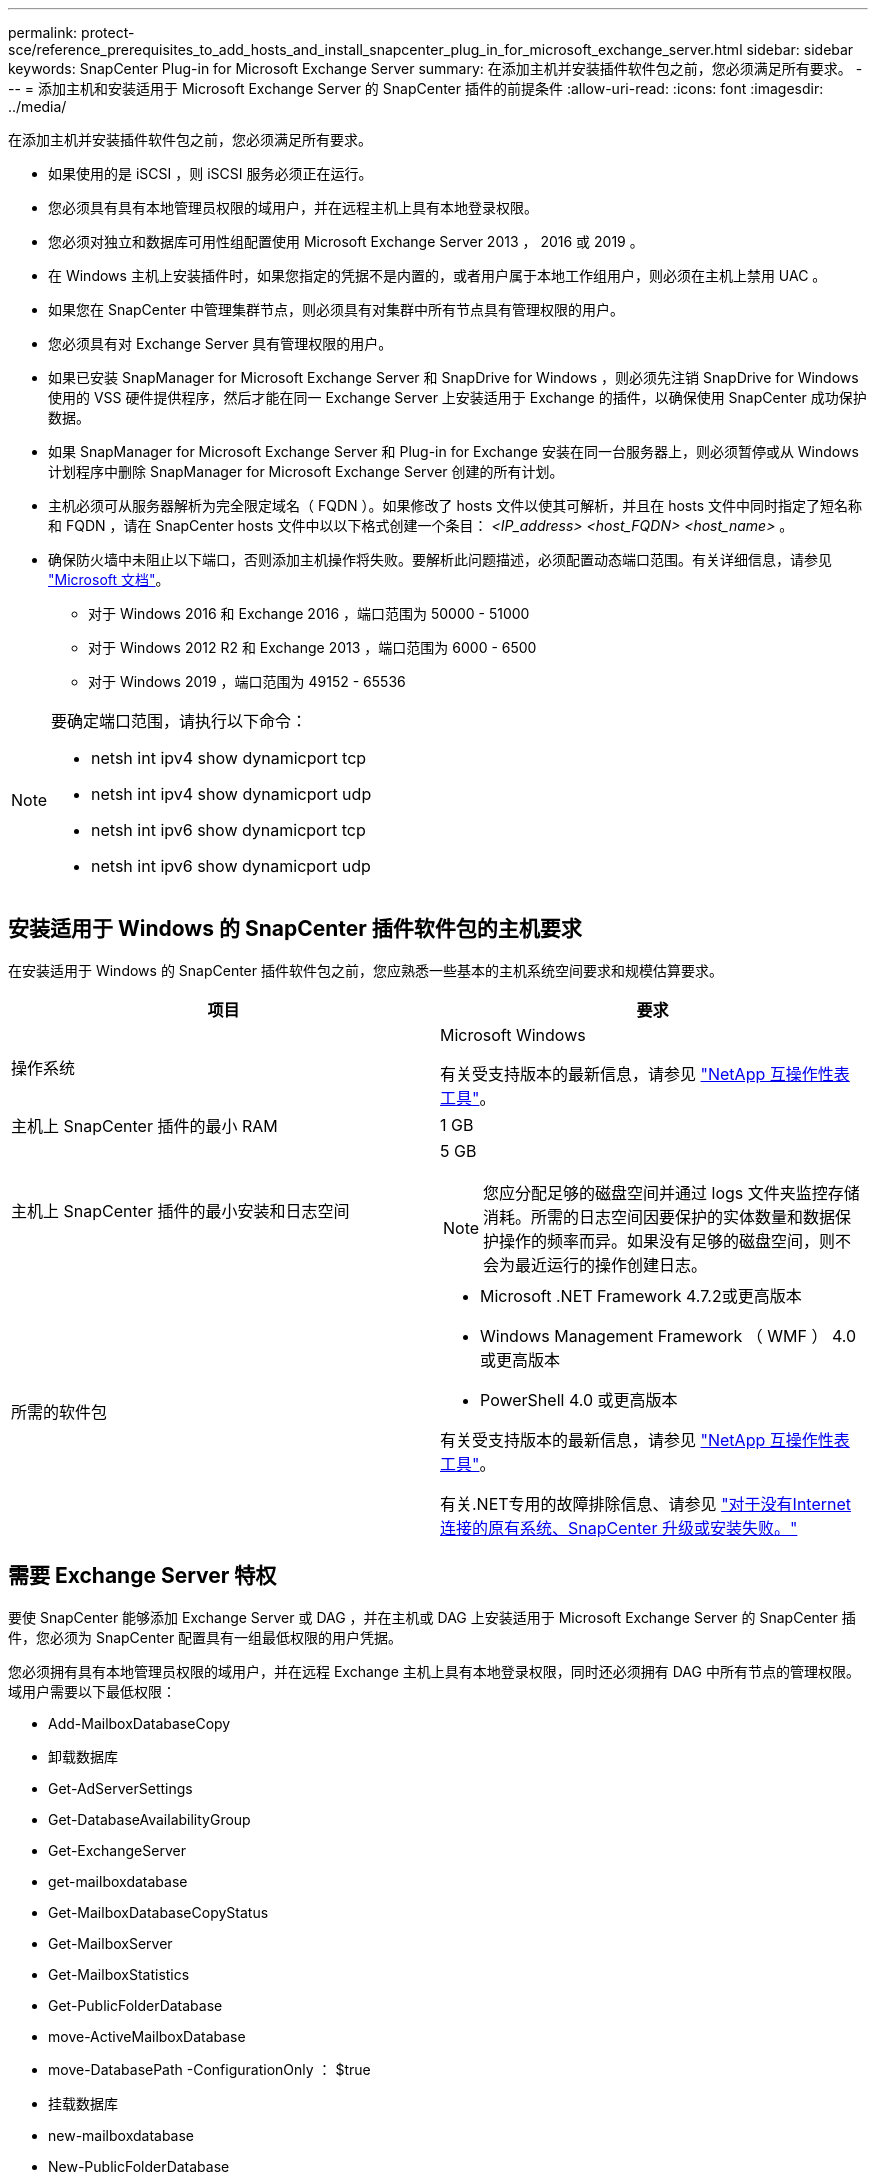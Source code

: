 ---
permalink: protect-sce/reference_prerequisites_to_add_hosts_and_install_snapcenter_plug_in_for_microsoft_exchange_server.html 
sidebar: sidebar 
keywords: SnapCenter Plug-in for Microsoft Exchange Server 
summary: 在添加主机并安装插件软件包之前，您必须满足所有要求。 
---
= 添加主机和安装适用于 Microsoft Exchange Server 的 SnapCenter 插件的前提条件
:allow-uri-read: 
:icons: font
:imagesdir: ../media/


[role="lead"]
在添加主机并安装插件软件包之前，您必须满足所有要求。

* 如果使用的是 iSCSI ，则 iSCSI 服务必须正在运行。
* 您必须具有具有本地管理员权限的域用户，并在远程主机上具有本地登录权限。
* 您必须对独立和数据库可用性组配置使用 Microsoft Exchange Server 2013 ， 2016 或 2019 。
* 在 Windows 主机上安装插件时，如果您指定的凭据不是内置的，或者用户属于本地工作组用户，则必须在主机上禁用 UAC 。
* 如果您在 SnapCenter 中管理集群节点，则必须具有对集群中所有节点具有管理权限的用户。
* 您必须具有对 Exchange Server 具有管理权限的用户。
* 如果已安装 SnapManager for Microsoft Exchange Server 和 SnapDrive for Windows ，则必须先注销 SnapDrive for Windows 使用的 VSS 硬件提供程序，然后才能在同一 Exchange Server 上安装适用于 Exchange 的插件，以确保使用 SnapCenter 成功保护数据。
* 如果 SnapManager for Microsoft Exchange Server 和 Plug-in for Exchange 安装在同一台服务器上，则必须暂停或从 Windows 计划程序中删除 SnapManager for Microsoft Exchange Server 创建的所有计划。
* 主机必须可从服务器解析为完全限定域名（ FQDN ）。如果修改了 hosts 文件以使其可解析，并且在 hosts 文件中同时指定了短名称和 FQDN ，请在 SnapCenter hosts 文件中以以下格式创建一个条目： _<IP_address> <host_FQDN> <host_name>_ 。
* 确保防火墙中未阻止以下端口，否则添加主机操作将失败。要解析此问题描述，必须配置动态端口范围。有关详细信息，请参见 https://docs.microsoft.com/en-us/troubleshoot/windows-server/networking/configure-rpc-dynamic-port-allocation-with-firewalls["Microsoft 文档"^]。
+
** 对于 Windows 2016 和 Exchange 2016 ，端口范围为 50000 - 51000
** 对于 Windows 2012 R2 和 Exchange 2013 ，端口范围为 6000 - 6500
** 对于 Windows 2019 ，端口范围为 49152 - 65536




[NOTE]
====
要确定端口范围，请执行以下命令：

* netsh int ipv4 show dynamicport tcp
* netsh int ipv4 show dynamicport udp
* netsh int ipv6 show dynamicport tcp
* netsh int ipv6 show dynamicport udp


====


== 安装适用于 Windows 的 SnapCenter 插件软件包的主机要求

在安装适用于 Windows 的 SnapCenter 插件软件包之前，您应熟悉一些基本的主机系统空间要求和规模估算要求。

|===
| 项目 | 要求 


 a| 
操作系统
 a| 
Microsoft Windows

有关受支持版本的最新信息，请参见 https://imt.netapp.com/matrix/imt.jsp?components=117007;&solution=1258&isHWU&src=IMT["NetApp 互操作性表工具"^]。



 a| 
主机上 SnapCenter 插件的最小 RAM
 a| 
1 GB



 a| 
主机上 SnapCenter 插件的最小安装和日志空间
 a| 
5 GB


NOTE: 您应分配足够的磁盘空间并通过 logs 文件夹监控存储消耗。所需的日志空间因要保护的实体数量和数据保护操作的频率而异。如果没有足够的磁盘空间，则不会为最近运行的操作创建日志。



 a| 
所需的软件包
 a| 
* Microsoft .NET Framework 4.7.2或更高版本
* Windows Management Framework （ WMF ） 4.0 或更高版本
* PowerShell 4.0 或更高版本


有关受支持版本的最新信息，请参见 https://imt.netapp.com/matrix/imt.jsp?components=117007;&solution=1258&isHWU&src=IMT["NetApp 互操作性表工具"^]。

有关.NET专用的故障排除信息、请参见 https://kb.netapp.com/mgmt/SnapCenter/SnapCenter_upgrade_or_install_fails_with_This_KB_is_not_related_to_the_OS["对于没有Internet连接的原有系统、SnapCenter 升级或安装失败。"]

|===


== 需要 Exchange Server 特权

要使 SnapCenter 能够添加 Exchange Server 或 DAG ，并在主机或 DAG 上安装适用于 Microsoft Exchange Server 的 SnapCenter 插件，您必须为 SnapCenter 配置具有一组最低权限的用户凭据。

您必须拥有具有本地管理员权限的域用户，并在远程 Exchange 主机上具有本地登录权限，同时还必须拥有 DAG 中所有节点的管理权限。域用户需要以下最低权限：

* Add-MailboxDatabaseCopy
* 卸载数据库
* Get-AdServerSettings
* Get-DatabaseAvailabilityGroup
* Get-ExchangeServer
* get-mailboxdatabase
* Get-MailboxDatabaseCopyStatus
* Get-MailboxServer
* Get-MailboxStatistics
* Get-PublicFolderDatabase
* move-ActiveMailboxDatabase
* move-DatabasePath -ConfigurationOnly ： $true
* 挂载数据库
* new-mailboxdatabase
* New-PublicFolderDatabase
* remove-mailboxdatabase
* Remove-MailboxDatabaseCopy
* Remove-PublicFolderDatabase
* Resume-MailboxDatabaseCopy
* Set-AdServerSettings
* set-mailboxdatabase -allowfilerestore ： $true
* Set-MailboxDatabaseCopy
* Set-PublicFolderDatabase
* 暂停邮箱 DatabaseCopy
* update-MailboxDatabaseCopy




== 安装适用于 Windows 的 SnapCenter 插件软件包的主机要求

在安装适用于 Windows 的 SnapCenter 插件软件包之前，您应熟悉一些基本的主机系统空间要求和规模估算要求。

|===
| 项目 | 要求 


 a| 
操作系统
 a| 
Microsoft Windows

有关受支持版本的最新信息，请参见 https://imt.netapp.com/matrix/imt.jsp?components=117007;&solution=1258&isHWU&src=IMT["NetApp 互操作性表工具"^]。



 a| 
主机上 SnapCenter 插件的最小 RAM
 a| 
1 GB



 a| 
主机上 SnapCenter 插件的最小安装和日志空间
 a| 
5 GB


NOTE: 您应分配足够的磁盘空间并通过 logs 文件夹监控存储消耗。所需的日志空间因要保护的实体数量和数据保护操作的频率而异。如果没有足够的磁盘空间，则不会为最近运行的操作创建日志。



 a| 
所需的软件包
 a| 
* Microsoft .NET Framework 4.7.2或更高版本
* Windows Management Framework （ WMF ） 4.0 或更高版本
* PowerShell 4.0 或更高版本


有关受支持版本的最新信息，请参见 https://imt.netapp.com/matrix/imt.jsp?components=117007;&solution=1258&isHWU&src=IMT["NetApp 互操作性表工具"^]。

有关.NET专用的故障排除信息、请参见 https://kb.netapp.com/mgmt/SnapCenter/SnapCenter_upgrade_or_install_fails_with_This_KB_is_not_related_to_the_OS["对于没有Internet连接的原有系统、SnapCenter 升级或安装失败。"]

|===